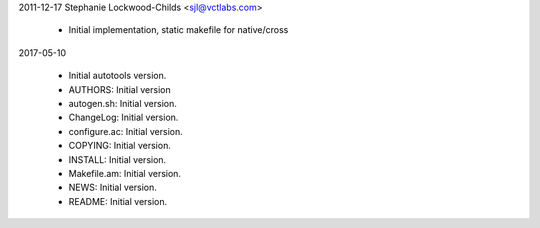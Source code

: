 2011-12-17 Stephanie Lockwood-Childs <sjl@vctlabs.com>

  * Initial implementation, static makefile for native/cross

2017-05-10

  * Initial autotools version.
  * AUTHORS: Initial version
  * autogen.sh: Initial version.
  * ChangeLog: Initial version.
  * configure.ac: Initial version.
  * COPYING: Initial version.
  * INSTALL: Initial version.
  * Makefile.am: Initial version.
  * NEWS: Initial version.
  * README: Initial version.
